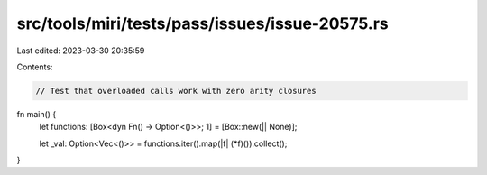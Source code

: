 src/tools/miri/tests/pass/issues/issue-20575.rs
===============================================

Last edited: 2023-03-30 20:35:59

Contents:

.. code-block:: rs

    // Test that overloaded calls work with zero arity closures

fn main() {
    let functions: [Box<dyn Fn() -> Option<()>>; 1] = [Box::new(|| None)];

    let _val: Option<Vec<()>> = functions.iter().map(|f| (*f)()).collect();
}


